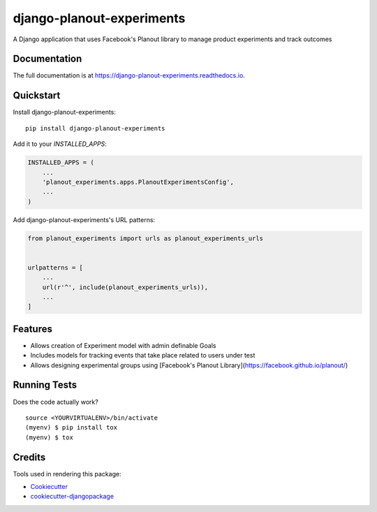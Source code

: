 =============================
django-planout-experiments
=============================

.. image:: https://badge.fury.io/py/django-planout-experiments.svg
    :target: https://badge.fury.io/py/django-planout-experiments

.. image:: https://travis-ci.org/adamhaney/django-planout-experiments.svg?branch=master
    :target: https://travis-ci.org/adamhaney/django-planout-experiments

.. image:: https://codecov.io/gh/adamhaney/django-planout-experiments/branch/master/graph/badge.svg
    :target: https://codecov.io/gh/adamhaney/django-planout-experiments

A Django application that uses Facebook's Planout library to manage product experiments and track outcomes

Documentation
-------------

The full documentation is at https://django-planout-experiments.readthedocs.io.

Quickstart
----------

Install django-planout-experiments::

    pip install django-planout-experiments

Add it to your `INSTALLED_APPS`:

.. code-block:: python

    INSTALLED_APPS = (
        ...
        'planout_experiments.apps.PlanoutExperimentsConfig',
        ...
    )

Add django-planout-experiments's URL patterns:

.. code-block:: python

    from planout_experiments import urls as planout_experiments_urls


    urlpatterns = [
        ...
        url(r'^', include(planout_experiments_urls)),
        ...
    ]

Features
--------

* Allows creation of Experiment model with admin definable Goals
* Includes models for tracking events that take place related to users under test
* Allows designing experimental groups using [Facebook's Planout Library](https://facebook.github.io/planout/)

Running Tests
-------------

Does the code actually work?

::

    source <YOURVIRTUALENV>/bin/activate
    (myenv) $ pip install tox
    (myenv) $ tox

Credits
-------

Tools used in rendering this package:

*  Cookiecutter_
*  `cookiecutter-djangopackage`_

.. _Cookiecutter: https://github.com/audreyr/cookiecutter
.. _`cookiecutter-djangopackage`: https://github.com/pydanny/cookiecutter-djangopackage
